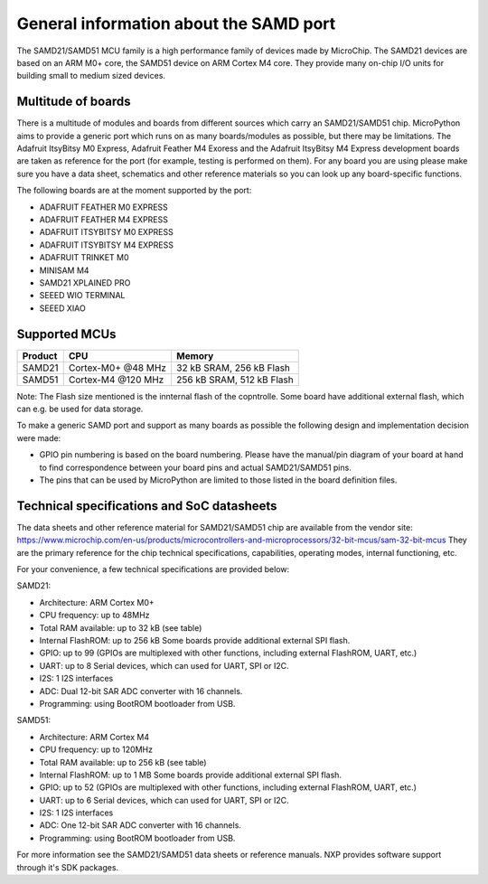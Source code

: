 .. _samd_general:

General information about the SAMD port
=======================================

The SAMD21/SAMD51 MCU family is a high performance family of devices made by MicroChip.
The SAMD21 devices are based on an ARM M0+ core, the SAMD51 device on ARM Cortex M4 core.
They provide many on-chip I/O units for building small to medium sized devices.

Multitude of boards
-------------------

There is a multitude of modules and boards from different sources which carry
an SAMD21/SAMD51 chip.  MicroPython aims to provide a generic port which runs on
as many boards/modules as possible, but there may be limitations.  The
Adafruit ItsyBitsy M0 Express, Adafruit Feather M4 Exoress and the Adafruit ItsyBitsy M4 Express
development boards are taken as reference for the port (for example, testing is performed on them).
For any board you are using please make sure you have a data sheet, schematics
and other reference materials so you can look up any board-specific functions.

The following boards are at the moment supported by the port:

- ADAFRUIT FEATHER M0 EXPRESS
- ADAFRUIT FEATHER M4 EXPRESS
- ADAFRUIT ITSYBITSY M0 EXPRESS
- ADAFRUIT ITSYBITSY M4 EXPRESS
- ADAFRUIT TRINKET M0
- MINISAM M4
- SAMD21 XPLAINED PRO
- SEEED WIO TERMINAL
- SEEED XIAO

Supported MCUs
--------------

+-------------+--------------------+---------------------------+
| Product     | CPU                | Memory                    |
+=============+====================+===========================+
| SAMD21      | Cortex-M0+ @48 MHz | 32 kB SRAM, 256 kB Flash  |
+-------------+--------------------+---------------------------+
| SAMD51      | Cortex-M4 @120 MHz | 256 kB SRAM, 512 kB Flash |
+-------------+--------------------+---------------------------+

Note: The Flash size mentioned is the innternal flash of the copntrolle.
Some board have additional external flash, which can e.g. be used 
for data storage.

To make a generic SAMD port and support as many boards as possible the
following design and implementation decision were made:

* GPIO pin numbering is based on the board numbering.
  Please have the manual/pin diagram of your board at hand
  to find correspondence between your board pins and actual SAMD21/SAMD51 pins.
* The pins that can be used by MicroPython are limited to those listed
  in the board definition files.

Technical specifications and SoC datasheets
-------------------------------------------

The data sheets and other reference material for SAMD21/SAMD51 chip are available
from the vendor site: https://www.microchip.com/en-us/products/microcontrollers-and-microprocessors/32-bit-mcus/sam-32-bit-mcus
They are the primary reference for the chip technical specifications, capabilities,
operating modes, internal functioning, etc.

For your convenience, a few technical specifications are provided below:

SAMD21:

* Architecture: ARM Cortex M0+
* CPU frequency: up to 48MHz
* Total RAM available: up to 32 kB (see table)
* Internal FlashROM: up to 256 kB
  Some boards provide additional external SPI flash.
* GPIO: up to 99 (GPIOs are multiplexed with other functions, including
  external FlashROM, UART, etc.)
* UART: up to 8 Serial devices, which can used for UART, SPI or I2C.
* I2S: 1 I2S interfaces
* ADC: Dual 12-bit SAR ADC converter with 16 channels.
* Programming: using BootROM bootloader from USB.

SAMD51:

* Architecture: ARM Cortex M4
* CPU frequency: up to 120MHz
* Total RAM available: up to 256 kB (see table)
* Internal FlashROM: up to 1 MB
  Some boards provide additional external SPI flash.
* GPIO: up to 52 (GPIOs are multiplexed with other functions, including
  external FlashROM, UART, etc.)
* UART: up to 6 Serial devices, which can used for UART, SPI or I2C.
* I2S: 1 I2S interfaces
* ADC: One 12-bit SAR ADC converter with 16 channels.
* Programming: using BootROM bootloader from USB.


For more information see the SAMD21/SAMD51 data sheets or reference manuals.
NXP provides software support through it's SDK packages.
